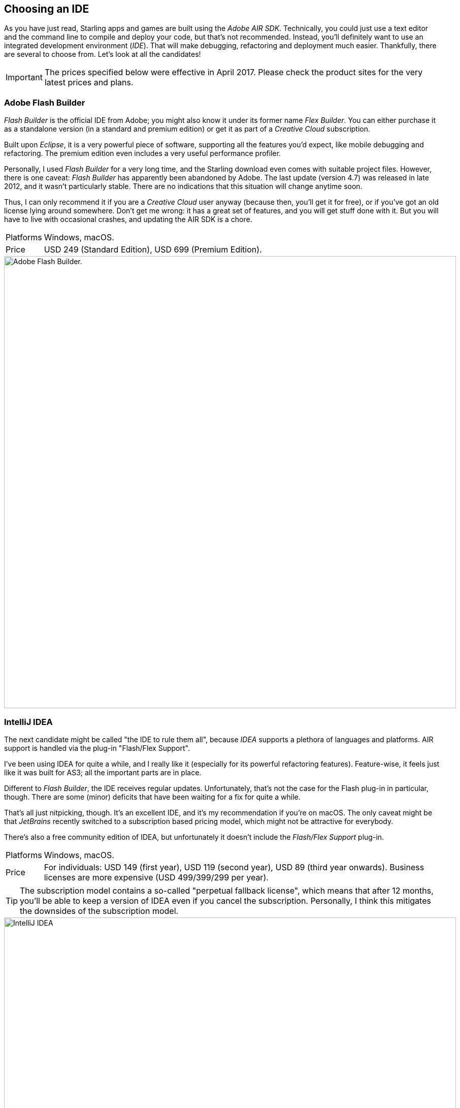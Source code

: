 == Choosing an IDE

As you have just read, Starling apps and games are built using the _Adobe AIR SDK_.
Technically, you could just use a text editor and the command line to compile and deploy your code, but that's not recommended.
Instead, you'll definitely want to use an integrated development environment (_IDE_).
That will make debugging, refactoring and deployment much easier.
Thankfully, there are several to choose from.
Let's look at all the candidates!

IMPORTANT: The prices specified below were effective in April 2017.
Please check the product sites for the very latest prices and plans.

=== Adobe Flash Builder

_Flash Builder_ is the official IDE from Adobe; you might also know it under its former name _Flex Builder_.
You can either purchase it as a standalone version (in a standard and premium edition) or get it as part of a _Creative Cloud_ subscription.

Built upon _Eclipse_, it is a very powerful piece of software, supporting all the features you'd expect, like mobile debugging and refactoring.
The premium edition even includes a very useful performance profiler.

Personally, I used _Flash Builder_ for a very long time, and the Starling download even comes with suitable project files.
However, there is one caveat: _Flash Builder_ has apparently been abandoned by Adobe. The last update (version 4.7) was released in late 2012, and it wasn't particularly stable.
There are no indications that this situation will change anytime soon.

Thus, I can only recommend it if you are a _Creative Cloud_ user anyway (because then, you'll get it for free), or if you've got an old license lying around somewhere.
Don't get me wrong: it has a great set of features, and you will get stuff done with it.
But you will have to live with occasional crashes, and updating the AIR SDK is a chore.

[horizontal]
Platforms:: Windows, macOS.
Price:: USD 249 (Standard Edition), USD 699 (Premium Edition).

image::flash-builder.png["Adobe Flash Builder.", 890, pdfwidth='12cm']

=== IntelliJ IDEA

The next candidate might be called "the IDE to rule them all", because _IDEA_ supports a plethora of languages and platforms.
AIR support is handled via the plug-in "Flash/Flex Support".

I've been using IDEA for quite a while, and I really like it (especially for its powerful refactoring features).
Feature-wise, it feels just like it was built for AS3; all the important parts are in place.

Different to _Flash Builder_, the IDE receives regular updates.
Unfortunately, that's not the case for the Flash plug-in in particular, though.
There are some (minor) deficits that have been waiting for a fix for quite a while.

That's all just nitpicking, though.
It's an excellent IDE, and it's my recommendation if you're on macOS.
The only caveat might be that _JetBrains_ recently switched to a subscription based pricing model, which might not be attractive for everybody.

There's also a free community edition of IDEA, but unfortunately it doesn't include the _Flash/Flex Support_ plug-in.

[horizontal]
Platforms:: Windows, macOS.
Price:: For individuals: USD 149 (first year), USD 119 (second year), USD 89 (third year onwards). Business licenses are more expensive (USD 499/399/299 per year).

TIP: The subscription model contains a so-called "perpetual fallback license", which means that after 12 months, you'll be able to keep a version of IDEA even if you cancel the subscription.
Personally, I think this mitigates the downsides of the subscription model.

image::intellij-idea.png["IntelliJ IDEA", 890, pdfwidth='12cm']

=== FlashDevelop

As much as I love working on macOS, here's an area where I occasionally envy Windows users: they have access to an excellent free (open source) IDE for Starling development: _FlashDevelop_.
It has been around since 2005 and is still seeing updates on a regular basis. If you're into _Haxe_, it has you covered, as well.

Since I'm primarily using macOS, I don't have very much first-hand experience with _FlashDevelop_; but from countless posts in the Starling forum, I've heard only good about it.
Some people are even using it on the Mac via a virtual machine (like _Parallels_).

[horizontal]
Platforms:: Windows only.
Price:: Free and open source.

image::flashdevelop.png["FlashDevelop", 890, pdfwidth='12cm']

=== PowerFlasher FDT

Just like _Flash Builder_, _FDT_ is built on the _Eclipse_ platform.
Thus, it's a great choice when moving away from _Flash Builder_, since it all looks and feels very similar.
You can even import all your _Flash Builder_ projects.

FDT does improve on _Flash Builder_ in several areas; for example, you can easily change the type of an existing project from _Flash_ to _AIR_ -- something that is impossible in _Flash Builder_.
It also supports several additional languages, like _HTML5/JavaScript_, _Haxe_ and _PHP_.

All in all, it's a very solid IDE.
If you like Eclipse, you can't go wrong with _FDT_!

TIP: There is even a free edition available, which is a great way to get started.
Contrary to what the product page suggests, you can also use it for mobile AIR development.

[horizontal]
Platforms:: Windows, macOS.
Price:: Between USD 25 and USD 55 per month (depending on contract length). Students and teachers may apply for special terms.

image::powerflasher-fdt.png["Powerflasher FDT", 890, pdfwidth='12cm']

=== Visual Studio Code

_Visual Studio Code_ is a lightweight but powerful source code editor that's available for all major desktop operating systems.
It does not provide any ActionScript support out of the box, but there is an extension in the works that might make it a viable (and free!) alternative to the other IDEs soon.

The https://nextgenactionscript.com/vscode/[NextGen ActionScript] extension is being developed by Josh Tynjala, who has also brought you the fantastic _Feathers_ user interface components.
It turns Visual Studio Code into a fully-fledged ActionScript development environment, including code intelligence features like auto-completion, automatic class imports, etc.
At the time of this writing, Josh just added support for debugging SWF files in AIR or Flash Player -- the deal-breaker for any serious development environment.

Being brand-new, it's still a little rough around the edges, but (knowing Josh) I have no doubt that this extension is going to become rock-solid in the future.
Definitely keep an eye out for this one!

[horizontal]
Platforms:: Windows, macOS.
Price:: Free and open source.

image::vscode-nextgenas.png["Visual Studio Code extension: NextGen AS", 890, pdfwidth='12cm']

=== Adobe Animate

If you're a designer or a developer who has been using Flash for a very long time, you might wonder where _Adobe Flash Professional_ is coming up in this list.
Well, here it is!
If you're not recognizing it, that's because Adobe recently renamed it to _Adobe Animate_.
That actually makes a lot of sense, since the new name reflects a major change in its focus.
_Animate_ is now a general-purpose animation tool, supporting output not only to Flash, but also _HTML5_, _WebGL_, and _SVG_ formats.

While you can use _Animate_ for Starling, I wouldn't recommend it.
It's a fantastic tool for designers, but it simply wasn't built for writing code.
You'll be much better off using it just for the graphics, and writing the code in one of the other mentioned IDEs.

[horizontal]
Platforms:: Windows, macOS.
Price:: Starting at USD 19.99 / month (for a "Single App" Creative Cloud subscription).
